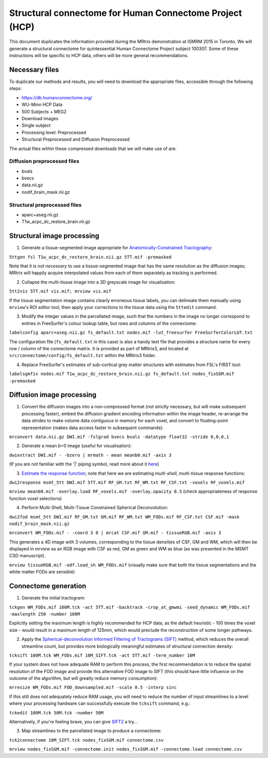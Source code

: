 Structural connectome for Human Connectome Project (HCP)
========================================================

This document duplicates the information provided during the MRtrix
demonstration at ISMRM 2015 in Toronto. We will generate a structural
connectome for quintessential Human Connectome Project subject 100307.
Some of these instructions will be specific to HCP data, others will be
more general recommendations.

Necessary files
---------------

To duplicate our methods and results, you will need to download the
appropriate files, accessible through the following steps:

- https://db.humanconnectome.org/
- WU-Minn HCP Data
- 500 Subjects + MEG2
- Download images
- Single subject
- Processing level: Preprocessed
- Structural Preprocessed and Diffusion Preprocessed

The actual files within these compressed downloads that we will make use
of are:

Diffusion preprocessed files
~~~~~~~~~~~~~~~~~~~~~~~~~~~~

-  bvals
-  bvecs
-  data.nii.gz
-  nodif\_brain\_mask.nii.gz

Structural preprocessed files
~~~~~~~~~~~~~~~~~~~~~~~~~~~~~

-  aparc+aseg.nii.gz
-  T1w\_acpc\_dc\_restore_brain.nii.gz

Structural image processing
---------------------------

1. Generate a tissue-segmented image appropriate for
   `Anatomically-Constrained
   Tractography <anatomically-constrained-tractography-(ACT)>`__:

``5ttgen fsl T1w_acpc_dc_restore_brain.nii.gz 5TT.mif -premasked``

Note that it is *not necessary* to use a tissue-segmented image that has
the same resolution as the diffusion images; MRtrix will happily acquire
interpolated values from each of them separately as tracking is
performed.

2. Collapse the multi-tissue image into a 3D greyscale image for
   visualisation:

``5tt2vis 5TT.mif vis.mif; mrview vis.mif``

If the tissue segmentation image contains clearly erroneous tissue
labels, you can delineate them manually using ``mrview``'s ROI editor
tool, then apply your corrections to the tissue data using the
``5ttedit`` command.

3. Modify the integer values in the parcellated image, such that the
   numbers in the image no longer correspond to entries in FreeSurfer's
   colour lookup table, but rows and columns of the connectome:

``labelconfig aparc+aseg.nii.gz fs_default.txt nodes.mif -lut_freesurfer FreeSurferColorLUT.txt``

The configuration file (``fs_default.txt`` in this case) is also a handy
text file that provides a structure name for every row / column of the
connectome matrix. It is provided as part of MRtrix3, and located at
``src/connectome/config/fs_default.txt`` within the MRtrix3 folder.

4. Replace FreeSurfer's estimates of sub-cortical grey matter structures
   with estimates from FSL's FIRST tool:

``labelsgmfix nodes.mif T1w_acpc_dc_restore_brain.nii.gz fs_default.txt nodes_fixSGM.mif -premasked``

Diffusion image processing
--------------------------

1. Convert the diffusion images into a non-compressed format (not
   strictly necessary, but will make subsequent processing faster),
   embed the diffusion gradient encoding information within the image
   header, re-arrange the data strides to make volume data contiguous
   in memory for each voxel, and convert to floating-point representation
   (makes data access faster in subsequent commands):

``mrconvert data.nii.gz DWI.mif -fslgrad bvecs bvals -datatype float32 -stride 0,0,0,1``

2. Generate a mean *b*\ =0 image (useful for visualisation):

``dwiextract DWI.mif - -bzero | mrmath - mean meanb0.mif -axis 3``

(If you are not familiar with the '\|' piping symbol, read more about it
`here <DesignPrinciples/Unix-Pipelines>`__)

3. `Estimate the response function <Response-function-estimation>`__;
   note that here we are estimating *multi-shell*, *multi-tissue*
   response functions:

``dwi2response msmt_5tt DWI.mif 5TT.mif RF_GM.txt RF_WM.txt RF_CSF.txt -voxels RF_voxels.mif``

``mrview meanb0.mif -overlay.load RF_voxels.mif -overlay.opacity 0.5`` (check
appropriateness of response function voxel selections)

4. Perform Multi-Shell, Multi-Tissue Constrained Spherical Deconvolution:

``dwi2fod msmt_5tt DWI.mif RF_GM.txt GM.mif RF_WM.txt WM_FODs.mif RF_CSF.txt CSF.mif -mask nodif_brain_mask.nii.gz``

``mrconvert WM_FODs.mif - -coord 3 0 | mrcat CSF.mif GM.mif - tissueRGB.mif -axis 3``

This generates a 4D image with 3 volumes, corresponding to the tissue
densities of CSF, GM and WM, which will then be displayed in `mrview`
as an RGB image with CSF as red, GM as green and WM as blue (as was
presented in the MSMT CSD manuscript).

``mrview tissueRGB.mif -odf.load_sh WM_FODs.mif`` (visually make sure that
both the tissue segmentations and the white matter FODs are sensible)

Connectome generation
---------------------

1. Generate the initial tractogram:

``tckgen WM_FODs.mif 100M.tck -act 5TT.mif -backtrack -crop_at_gmwmi -seed_dynamic WM_FODs.mif -maxlength 250 -number 100M``

Explicitly setting the maximum length is highly recommended for HCP
data, as the default heuristic - 100 times the voxel size - would result
in a maximum length of 125mm, which would preclude the reconstruction of
some longer pathways.

2. Apply the `Spherical-deconvolution Informed Filtering of Tractograms
   (SIFT) <sift>`__ method, which reduces the overall streamline count,
   but provides more biologically meaningful estimates of structural
   connection density:

``tcksift 100M.tck WM_FODs.mif 10M_SIFT.tck -act 5TT.mif -term_number 10M``

If your system does not have adequate RAM to perform this process, the
first recommendation is to reduce the spatial resolution of the FOD
image and provide this alternative FOD image to SIFT (this should have
little influence on the outcome of the algorithm, but will greatly
reduce memory consumption):

``mrresize WM_FODs.mif FOD_downsampled.mif -scale 0.5 -interp sinc``

If this still does not adequately reduce RAM usage, you will need to
reduce the number of input streamlines to a level where your processing
hardware can successfully execute the ``tcksift`` command, e.g.:

``tckedit 100M.tck 50M.tck -number 50M``

Alternatively, if you're feeling brave, you can give
`SIFT2 <Handling-SIFT2-weights>`__ a try...

3. Map streamlines to the parcellated image to produce a connectome:

``tck2connectome 10M_SIFT.tck nodes_fixSGM.mif connectome.csv``

``mrview nodes_fixSGM.mif -connectome.init nodes_fixSGM.mif -connectome.load connectome.csv``

